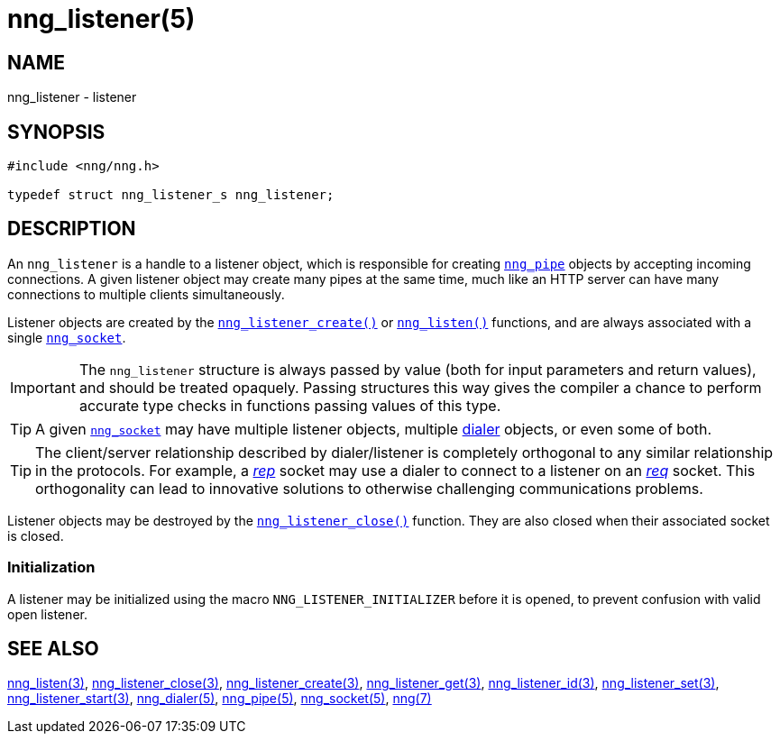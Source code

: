 = nng_listener(5)
//
// Copyright 2018 Staysail Systems, Inc. <info@staysail.tech>
// Copyright 2018 Capitar IT Group BV <info@capitar.com>
//
// This document is supplied under the terms of the MIT License, a
// copy of which should be located in the distribution where this
// file was obtained (LICENSE.txt).  A copy of the license may also be
// found online at https://opensource.org/licenses/MIT.
//

== NAME

nng_listener - listener

== SYNOPSIS

[source, c]
----
#include <nng/nng.h>

typedef struct nng_listener_s nng_listener;
----

== DESCRIPTION

(((listener)))
An `nng_listener` is a handle to a listener object, which is responsible for
creating xref:nng_pipe.5.adoc[`nng_pipe`] objects by accepting incoming connections.
A given listener object may create many pipes at the same time, much like an
HTTP server can have many connections to multiple clients simultaneously.

Listener objects are created by the
xref:nng_listener_create.3.adoc[`nng_listener_create()`]
or xref:nng_listen.3.adoc[`nng_listen()`] functions, and are always associated
with a single xref:nng_socket.5.adoc[`nng_socket`].

IMPORTANT: The `nng_listener` structure is always passed by value (both
for input parameters and return values), and should be treated opaquely.
Passing structures this way gives the compiler a chance to perform
accurate type checks in functions passing values of this type.

TIP: A given xref:nng_socket.5.adoc[`nng_socket`] may have multiple listener
objects, multiple xref:nng_dialer.5.adoc[dialer] objects, or even some
of both.

TIP: The client/server relationship described by dialer/listener is
completely orthogonal to any similar relationship in the protocols.
For example, a xref:nng_rep.7.adoc[_rep_] socket may use a dialer
to connect to a listener on an xref:nng_req.7.adoc[_req_] socket.
This orthogonality can lead to innovative solutions to otherwise
challenging communications problems.

Listener objects may be destroyed by the
xref:nng_listener_close.3.adoc[`nng_listener_close()`] function.
They are also closed when their associated socket is closed.

[[NNG_LISTENER_INITIALIZER]]
=== Initialization

A listener may be initialized using the macro `NNG_LISTENER_INITIALIZER`
before it is opened, to prevent confusion with valid open listener.

== SEE ALSO

[.text-left]
xref:nng_listen.3.adoc[nng_listen(3)],
xref:nng_listener_close.3.adoc[nng_listener_close(3)],
xref:nng_listener_create.3.adoc[nng_listener_create(3)],
xref:nng_listener_get.3.adoc[nng_listener_get(3)],
xref:nng_listener_id.3.adoc[nng_listener_id(3)],
xref:nng_listener_set.3.adoc[nng_listener_set(3)],
xref:nng_listener_start.3.adoc[nng_listener_start(3)],
xref:nng_dialer.5.adoc[nng_dialer(5)],
xref:nng_pipe.5.adoc[nng_pipe(5)],
xref:nng_socket.5.adoc[nng_socket(5)],
xref:nng.7.adoc[nng(7)]
